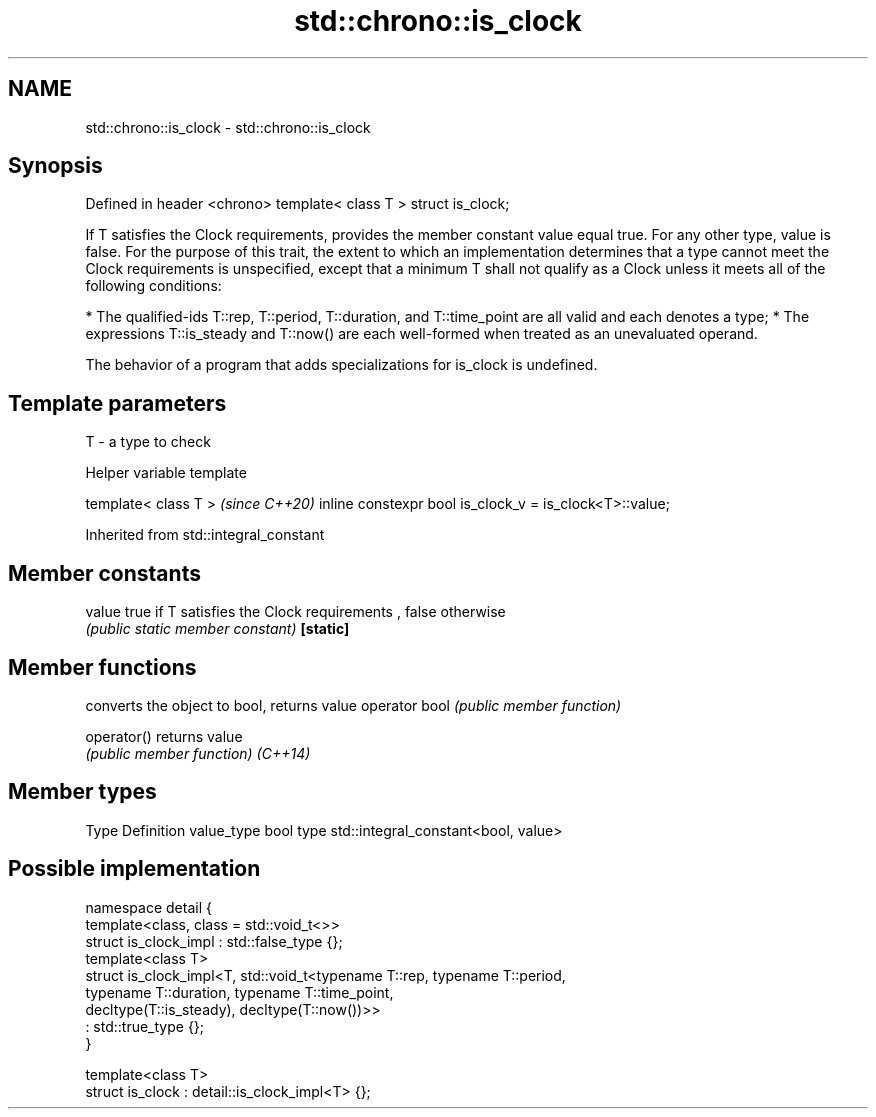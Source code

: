 .TH std::chrono::is_clock 3 "2020.03.24" "http://cppreference.com" "C++ Standard Libary"
.SH NAME
std::chrono::is_clock \- std::chrono::is_clock

.SH Synopsis

Defined in header <chrono>
template< class T >
struct is_clock;

If T satisfies the Clock requirements, provides the member constant value equal true. For any other type, value is false.
For the purpose of this trait, the extent to which an implementation determines that a type cannot meet the Clock requirements is unspecified, except that a minimum T shall not qualify as a Clock unless it meets all of the following conditions:

* The qualified-ids T::rep, T::period, T::duration, and T::time_point are all valid and each denotes a type;
* The expressions T::is_steady and T::now() are each well-formed when treated as an unevaluated operand.

The behavior of a program that adds specializations for is_clock is undefined.

.SH Template parameters


T - a type to check


Helper variable template


template< class T >                                     \fI(since C++20)\fP
inline constexpr bool is_clock_v = is_clock<T>::value;


Inherited from std::integral_constant


.SH Member constants



value    true if T satisfies the Clock requirements , false otherwise
         \fI(public static member constant)\fP
\fB[static]\fP


.SH Member functions


              converts the object to bool, returns value
operator bool \fI(public member function)\fP

operator()    returns value
              \fI(public member function)\fP
\fI(C++14)\fP


.SH Member types


Type       Definition
value_type bool
type       std::integral_constant<bool, value>


.SH Possible implementation



  namespace detail {
      template<class, class = std::void_t<>>
      struct is_clock_impl : std::false_type {};
      template<class T>
      struct is_clock_impl<T, std::void_t<typename T::rep, typename T::period,
                                          typename T::duration, typename T::time_point,
                                          decltype(T::is_steady), decltype(T::now())>>
          : std::true_type {};
  }

  template<class T>
  struct is_clock : detail::is_clock_impl<T> {};





